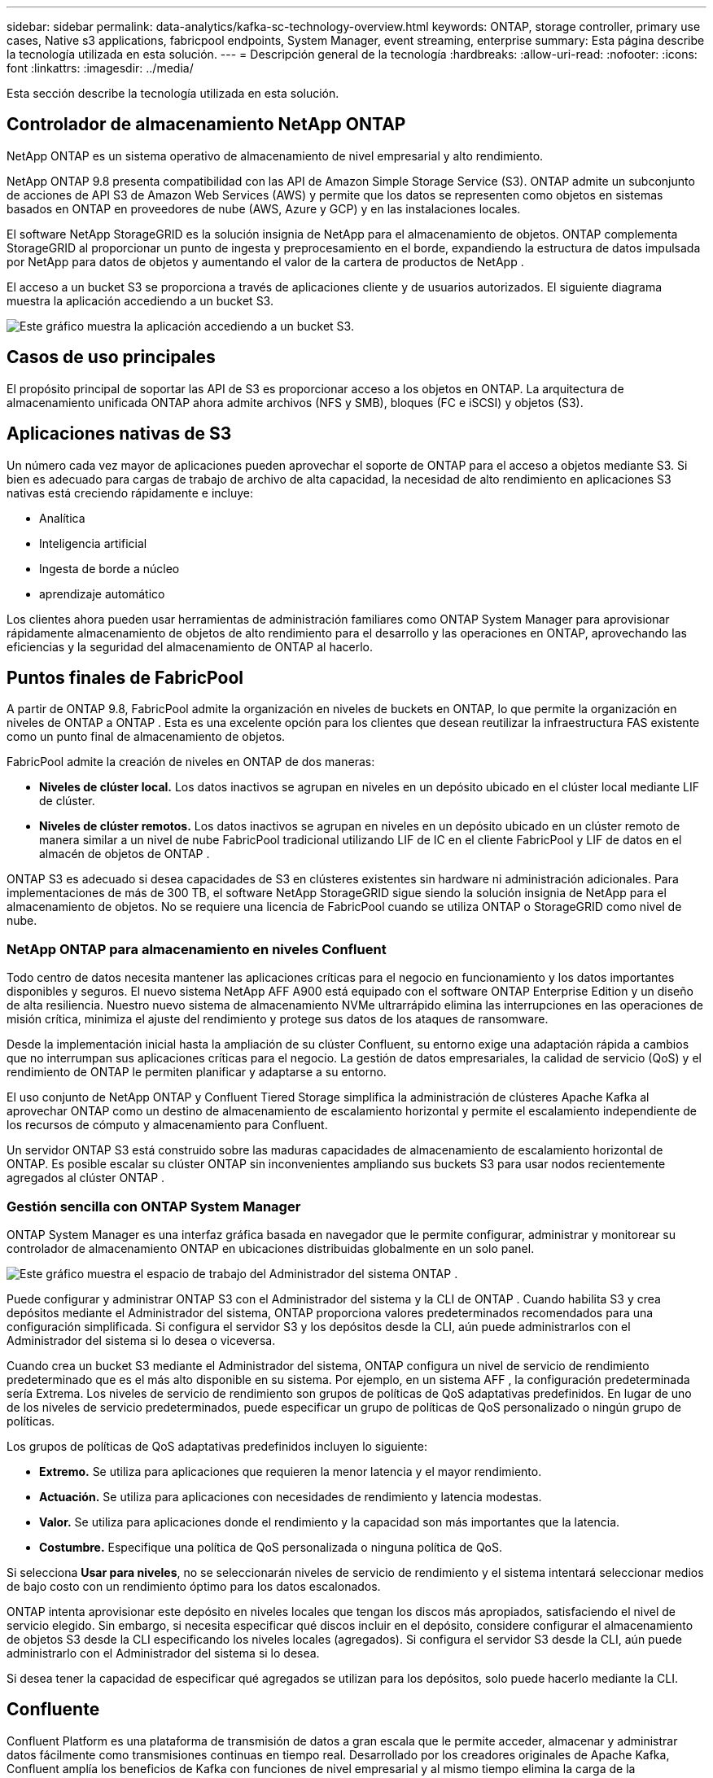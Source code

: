---
sidebar: sidebar 
permalink: data-analytics/kafka-sc-technology-overview.html 
keywords: ONTAP, storage controller, primary use cases, Native s3 applications, fabricpool endpoints, System Manager, event streaming, enterprise 
summary: Esta página describe la tecnología utilizada en esta solución. 
---
= Descripción general de la tecnología
:hardbreaks:
:allow-uri-read: 
:nofooter: 
:icons: font
:linkattrs: 
:imagesdir: ../media/


[role="lead"]
Esta sección describe la tecnología utilizada en esta solución.



== Controlador de almacenamiento NetApp ONTAP

NetApp ONTAP es un sistema operativo de almacenamiento de nivel empresarial y alto rendimiento.

NetApp ONTAP 9.8 presenta compatibilidad con las API de Amazon Simple Storage Service (S3).  ONTAP admite un subconjunto de acciones de API S3 de Amazon Web Services (AWS) y permite que los datos se representen como objetos en sistemas basados en ONTAP en proveedores de nube (AWS, Azure y GCP) y en las instalaciones locales.

El software NetApp StorageGRID es la solución insignia de NetApp para el almacenamiento de objetos.  ONTAP complementa StorageGRID al proporcionar un punto de ingesta y preprocesamiento en el borde, expandiendo la estructura de datos impulsada por NetApp para datos de objetos y aumentando el valor de la cartera de productos de NetApp .

El acceso a un bucket S3 se proporciona a través de aplicaciones cliente y de usuarios autorizados.  El siguiente diagrama muestra la aplicación accediendo a un bucket S3.

image:kafka-sc-004.png["Este gráfico muestra la aplicación accediendo a un bucket S3."]



== Casos de uso principales

El propósito principal de soportar las API de S3 es proporcionar acceso a los objetos en ONTAP.  La arquitectura de almacenamiento unificada ONTAP ahora admite archivos (NFS y SMB), bloques (FC e iSCSI) y objetos (S3).



== Aplicaciones nativas de S3

Un número cada vez mayor de aplicaciones pueden aprovechar el soporte de ONTAP para el acceso a objetos mediante S3.  Si bien es adecuado para cargas de trabajo de archivo de alta capacidad, la necesidad de alto rendimiento en aplicaciones S3 nativas está creciendo rápidamente e incluye:

* Analítica
* Inteligencia artificial
* Ingesta de borde a núcleo
* aprendizaje automático


Los clientes ahora pueden usar herramientas de administración familiares como ONTAP System Manager para aprovisionar rápidamente almacenamiento de objetos de alto rendimiento para el desarrollo y las operaciones en ONTAP, aprovechando las eficiencias y la seguridad del almacenamiento de ONTAP al hacerlo.



== Puntos finales de FabricPool

A partir de ONTAP 9.8, FabricPool admite la organización en niveles de buckets en ONTAP, lo que permite la organización en niveles de ONTAP a ONTAP .  Esta es una excelente opción para los clientes que desean reutilizar la infraestructura FAS existente como un punto final de almacenamiento de objetos.

FabricPool admite la creación de niveles en ONTAP de dos maneras:

* *Niveles de clúster local.*  Los datos inactivos se agrupan en niveles en un depósito ubicado en el clúster local mediante LIF de clúster.
* *Niveles de clúster remotos.*  Los datos inactivos se agrupan en niveles en un depósito ubicado en un clúster remoto de manera similar a un nivel de nube FabricPool tradicional utilizando LIF de IC en el cliente FabricPool y LIF de datos en el almacén de objetos de ONTAP .


ONTAP S3 es adecuado si desea capacidades de S3 en clústeres existentes sin hardware ni administración adicionales.  Para implementaciones de más de 300 TB, el software NetApp StorageGRID sigue siendo la solución insignia de NetApp para el almacenamiento de objetos.  No se requiere una licencia de FabricPool cuando se utiliza ONTAP o StorageGRID como nivel de nube.



=== NetApp ONTAP para almacenamiento en niveles Confluent

Todo centro de datos necesita mantener las aplicaciones críticas para el negocio en funcionamiento y los datos importantes disponibles y seguros.  El nuevo sistema NetApp AFF A900 está equipado con el software ONTAP Enterprise Edition y un diseño de alta resiliencia.  Nuestro nuevo sistema de almacenamiento NVMe ultrarrápido elimina las interrupciones en las operaciones de misión crítica, minimiza el ajuste del rendimiento y protege sus datos de los ataques de ransomware.

Desde la implementación inicial hasta la ampliación de su clúster Confluent, su entorno exige una adaptación rápida a cambios que no interrumpan sus aplicaciones críticas para el negocio.  La gestión de datos empresariales, la calidad de servicio (QoS) y el rendimiento de ONTAP le permiten planificar y adaptarse a su entorno.

El uso conjunto de NetApp ONTAP y Confluent Tiered Storage simplifica la administración de clústeres Apache Kafka al aprovechar ONTAP como un destino de almacenamiento de escalamiento horizontal y permite el escalamiento independiente de los recursos de cómputo y almacenamiento para Confluent.

Un servidor ONTAP S3 está construido sobre las maduras capacidades de almacenamiento de escalamiento horizontal de ONTAP.  Es posible escalar su clúster ONTAP sin inconvenientes ampliando sus buckets S3 para usar nodos recientemente agregados al clúster ONTAP .



=== Gestión sencilla con ONTAP System Manager

ONTAP System Manager es una interfaz gráfica basada en navegador que le permite configurar, administrar y monitorear su controlador de almacenamiento ONTAP en ubicaciones distribuidas globalmente en un solo panel.

image:kafka-sc-005.png["Este gráfico muestra el espacio de trabajo del Administrador del sistema ONTAP ."]

Puede configurar y administrar ONTAP S3 con el Administrador del sistema y la CLI de ONTAP .  Cuando habilita S3 y crea depósitos mediante el Administrador del sistema, ONTAP proporciona valores predeterminados recomendados para una configuración simplificada.  Si configura el servidor S3 y los depósitos desde la CLI, aún puede administrarlos con el Administrador del sistema si lo desea o viceversa.

Cuando crea un bucket S3 mediante el Administrador del sistema, ONTAP configura un nivel de servicio de rendimiento predeterminado que es el más alto disponible en su sistema.  Por ejemplo, en un sistema AFF , la configuración predeterminada sería Extrema.  Los niveles de servicio de rendimiento son grupos de políticas de QoS adaptativas predefinidos.  En lugar de uno de los niveles de servicio predeterminados, puede especificar un grupo de políticas de QoS personalizado o ningún grupo de políticas.

Los grupos de políticas de QoS adaptativas predefinidos incluyen lo siguiente:

* *Extremo.*  Se utiliza para aplicaciones que requieren la menor latencia y el mayor rendimiento.
* *Actuación.*  Se utiliza para aplicaciones con necesidades de rendimiento y latencia modestas.
* *Valor.*  Se utiliza para aplicaciones donde el rendimiento y la capacidad son más importantes que la latencia.
* *Costumbre.*  Especifique una política de QoS personalizada o ninguna política de QoS.


Si selecciona *Usar para niveles*, no se seleccionarán niveles de servicio de rendimiento y el sistema intentará seleccionar medios de bajo costo con un rendimiento óptimo para los datos escalonados.

ONTAP intenta aprovisionar este depósito en niveles locales que tengan los discos más apropiados, satisfaciendo el nivel de servicio elegido.  Sin embargo, si necesita especificar qué discos incluir en el depósito, considere configurar el almacenamiento de objetos S3 desde la CLI especificando los niveles locales (agregados).  Si configura el servidor S3 desde la CLI, aún puede administrarlo con el Administrador del sistema si lo desea.

Si desea tener la capacidad de especificar qué agregados se utilizan para los depósitos, solo puede hacerlo mediante la CLI.



== Confluente

Confluent Platform es una plataforma de transmisión de datos a gran escala que le permite acceder, almacenar y administrar datos fácilmente como transmisiones continuas en tiempo real.  Desarrollado por los creadores originales de Apache Kafka, Confluent amplía los beneficios de Kafka con funciones de nivel empresarial y al mismo tiempo elimina la carga de la administración o el monitoreo de Kafka.  Hoy en día, más del 80% de las empresas Fortune 100 funcionan con tecnología de transmisión de datos y la mayoría utiliza Confluent.



=== ¿Por qué Confluent?

Al integrar datos históricos y en tiempo real en una única fuente central de verdad, Confluent facilita la creación de una categoría totalmente nueva de aplicaciones modernas basadas en eventos, obtiene una canalización de datos universal y desbloquea nuevos casos de uso poderosos con total escalabilidad, rendimiento y confiabilidad.



=== ¿Para qué se utiliza Confluent?

Confluent Platform le permite centrarse en cómo obtener valor comercial de sus datos en lugar de preocuparse por la mecánica subyacente, como la forma en que se transportan o integran los datos entre sistemas dispares.  En concreto, Confluent Platform simplifica la conexión de fuentes de datos a Kafka, la creación de aplicaciones de transmisión, así como la protección, la supervisión y la gestión de su infraestructura de Kafka.  Hoy en día, Confluent Platform se utiliza para una amplia gama de casos de uso en numerosas industrias, desde servicios financieros, venta minorista omnicanal y automóviles autónomos hasta detección de fraudes, microservicios e IoT.

La siguiente figura muestra los componentes de Confluent Platform.

image:kafka-sc-006.png["Este gráfico muestra los componentes de la plataforma Confluent."]



=== Descripción general de la tecnología de transmisión de eventos de Confluent

En el núcleo de la Plataforma Confluent se encuentra https://kafka.apache.org/["Kafka"^] , la plataforma de transmisión distribuida de código abierto más popular.  Las capacidades clave de Kafka incluyen las siguientes:

* Publicar y suscribirse a flujos de registros.
* Almacene flujos de registros de manera tolerante a fallos.
* Procesar flujos de registros.


De fábrica, Confluent Platform también incluye Schema Registry, REST Proxy, un total de más de 100 conectores Kafka prediseñados y ksqlDB.



=== Descripción general de las funciones empresariales de la plataforma Confluent

* *Centro de Control de Confluentes.*  Un sistema basado en UI para administrar y monitorear Kafka.  Le permite administrar fácilmente Kafka Connect y crear, editar y administrar conexiones a otros sistemas.
* *Confluent para Kubernetes.*  Confluent for Kubernetes es un operador de Kubernetes.  Los operadores de Kubernetes amplían las capacidades de orquestación de Kubernetes al proporcionar características y requisitos únicos para una aplicación de plataforma específica.  Para Confluent Platform, esto incluye simplificar enormemente el proceso de implementación de Kafka en Kubernetes y automatizar las tareas típicas del ciclo de vida de la infraestructura.
* *Conectores de Kafka Connect.*  Los conectores utilizan la API de Kafka Connect para conectar Kafka a otros sistemas, como bases de datos, almacenes de clave-valor, índices de búsqueda y sistemas de archivos.  Confluent Hub tiene conectores descargables para las fuentes y receptores de datos más populares, incluidas versiones totalmente probadas y compatibles de estos conectores con Confluent Platform.  Se pueden encontrar más detalles https://docs.confluent.io/home/connect/userguide.html["aquí"^] .
* *Clústeres autoequilibrados.*  Proporciona equilibrio de carga automatizado, detección de fallas y autorreparación.  También proporciona soporte para agregar o desmantelar corredores según sea necesario, sin necesidad de realizar ajustes manuales.
* *Enlace de clústeres confluentes.*  Conecta directamente los clústeres entre sí y refleja temas de un clúster a otro a través de un puente de enlace.  La vinculación de clústeres simplifica la configuración de implementaciones de múltiples centros de datos, múltiples clústeres y nubes híbridas.
* *Balanceador automático de datos Confluent.*  Supervisa su clúster para conocer la cantidad de intermediarios, el tamaño de las particiones, la cantidad de particiones y la cantidad de líderes dentro del clúster.  Le permite cambiar datos para crear una carga de trabajo uniforme en todo el clúster, al mismo tiempo que limita el tráfico de reequilibrio para minimizar el efecto en las cargas de trabajo de producción durante el reequilibrio.
* *Replicador confluente.*  Hace que sea más fácil que nunca mantener múltiples clústeres de Kafka en múltiples centros de datos.
* *Almacenamiento por niveles.*  Proporciona opciones para almacenar grandes volúmenes de datos de Kafka utilizando su proveedor de nube favorito, reduciendo así la carga operativa y los costos.  Con el almacenamiento por niveles, puede mantener los datos en un almacenamiento de objetos rentable y escalar intermediarios solo cuando necesite más recursos computacionales.
* *Cliente JMS Confluent.*  Confluent Platform incluye un cliente compatible con JMS para Kafka.  Este cliente de Kafka implementa la API estándar JMS 1.1, utilizando intermediarios de Kafka como backend.  Esto es útil si tiene aplicaciones heredadas que usan JMS y desea reemplazar el agente de mensajes JMS existente con Kafka.
* *Proxy MQTT confluente.*  Proporciona una manera de publicar datos directamente en Kafka desde dispositivos y puertas de enlace MQTT sin la necesidad de un agente MQTT en el medio.
* *Complementos de seguridad de Confluent.*  Los complementos de seguridad de Confluent se utilizan para agregar capacidades de seguridad a varias herramientas y productos de la plataforma Confluent.  Actualmente, hay un complemento disponible para el proxy REST de Confluent que ayuda a autenticar las solicitudes entrantes y propagar el principal autenticado a las solicitudes a Kafka.  Esto permite que los clientes proxy REST de Confluent utilicen las funciones de seguridad multiinquilino del bróker Kafka.

